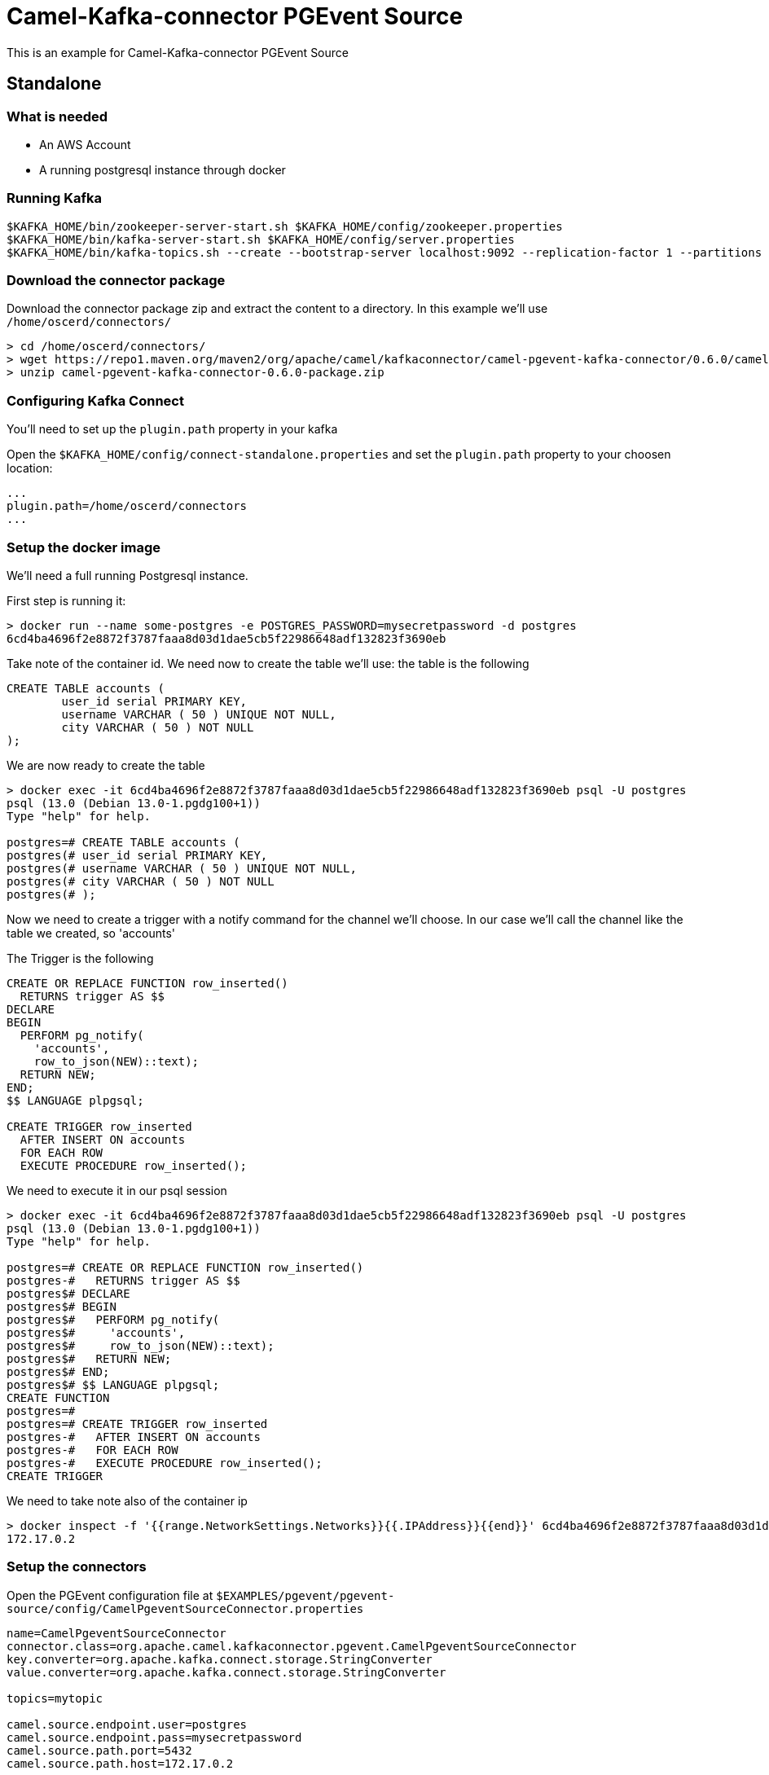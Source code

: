 = Camel-Kafka-connector PGEvent Source

This is an example for Camel-Kafka-connector PGEvent Source

== Standalone

=== What is needed

- An AWS Account
- A running postgresql instance through docker

=== Running Kafka

[source]
----
$KAFKA_HOME/bin/zookeeper-server-start.sh $KAFKA_HOME/config/zookeeper.properties
$KAFKA_HOME/bin/kafka-server-start.sh $KAFKA_HOME/config/server.properties
$KAFKA_HOME/bin/kafka-topics.sh --create --bootstrap-server localhost:9092 --replication-factor 1 --partitions 1 --topic mytopic
----

=== Download the connector package

Download the connector package zip and extract the content to a directory. In this example we'll use `/home/oscerd/connectors/`

[source]
----
> cd /home/oscerd/connectors/
> wget https://repo1.maven.org/maven2/org/apache/camel/kafkaconnector/camel-pgevent-kafka-connector/0.6.0/camel-pgevent-kafka-connector-0.6.0-package.zip
> unzip camel-pgevent-kafka-connector-0.6.0-package.zip
----

=== Configuring Kafka Connect

You'll need to set up the `plugin.path` property in your kafka

Open the `$KAFKA_HOME/config/connect-standalone.properties` and set the `plugin.path` property to your choosen location:

[source]
----
...
plugin.path=/home/oscerd/connectors
...
----

=== Setup the docker image

We'll need a full running Postgresql instance.

First step is running it:

[source]
----
> docker run --name some-postgres -e POSTGRES_PASSWORD=mysecretpassword -d postgres
6cd4ba4696f2e8872f3787faaa8d03d1dae5cb5f22986648adf132823f3690eb
----

Take note of the container id.
We need now to create the table we'll use: the table is the following

[source]
----
CREATE TABLE accounts (
	user_id serial PRIMARY KEY,
	username VARCHAR ( 50 ) UNIQUE NOT NULL,
	city VARCHAR ( 50 ) NOT NULL
);
----

We are now ready to create the table

[source]
----
> docker exec -it 6cd4ba4696f2e8872f3787faaa8d03d1dae5cb5f22986648adf132823f3690eb psql -U postgres
psql (13.0 (Debian 13.0-1.pgdg100+1))
Type "help" for help.

postgres=# CREATE TABLE accounts (
postgres(# user_id serial PRIMARY KEY,
postgres(# username VARCHAR ( 50 ) UNIQUE NOT NULL,
postgres(# city VARCHAR ( 50 ) NOT NULL
postgres(# );
----

Now we need to create a trigger with a notify command for the channel we'll choose. In our case we'll call the channel like the table we created, so 'accounts'

The Trigger is the following

[source]
----
CREATE OR REPLACE FUNCTION row_inserted()
  RETURNS trigger AS $$
DECLARE
BEGIN
  PERFORM pg_notify(
    'accounts',
    row_to_json(NEW)::text);
  RETURN NEW;
END;
$$ LANGUAGE plpgsql;

CREATE TRIGGER row_inserted
  AFTER INSERT ON accounts
  FOR EACH ROW
  EXECUTE PROCEDURE row_inserted();
----

We need to execute it in our psql session

[source]
----
> docker exec -it 6cd4ba4696f2e8872f3787faaa8d03d1dae5cb5f22986648adf132823f3690eb psql -U postgres
psql (13.0 (Debian 13.0-1.pgdg100+1))
Type "help" for help.

postgres=# CREATE OR REPLACE FUNCTION row_inserted()
postgres-#   RETURNS trigger AS $$
postgres$# DECLARE
postgres$# BEGIN
postgres$#   PERFORM pg_notify(
postgres$#     'accounts',
postgres$#     row_to_json(NEW)::text);
postgres$#   RETURN NEW;
postgres$# END;
postgres$# $$ LANGUAGE plpgsql;
CREATE FUNCTION
postgres=# 
postgres=# CREATE TRIGGER row_inserted
postgres-#   AFTER INSERT ON accounts
postgres-#   FOR EACH ROW
postgres-#   EXECUTE PROCEDURE row_inserted();
CREATE TRIGGER
----

We need to take note also of the container ip

----
> docker inspect -f '{{range.NetworkSettings.Networks}}{{.IPAddress}}{{end}}' 6cd4ba4696f2e8872f3787faaa8d03d1dae5cb5f22986648adf132823f3690eb
172.17.0.2
----

=== Setup the connectors

Open the PGEvent configuration file at `$EXAMPLES/pgevent/pgevent-source/config/CamelPgeventSourceConnector.properties`

[source]
----
name=CamelPgeventSourceConnector
connector.class=org.apache.camel.kafkaconnector.pgevent.CamelPgeventSourceConnector
key.converter=org.apache.kafka.connect.storage.StringConverter
value.converter=org.apache.kafka.connect.storage.StringConverter

topics=mytopic

camel.source.endpoint.user=postgres
camel.source.endpoint.pass=mysecretpassword
camel.source.path.port=5432
camel.source.path.host=172.17.0.2

camel.source.path.channel=accounts
camel.source.path.database=postgres
----

and add the correct IP for the container.

=== Running the example

Run the kafka connect with the SQL Source connector:

[source]
----
$KAFKA_HOME/bin/connect-standalone.sh $KAFKA_HOME/config/connect-standalone.properties $EXAMPLES/pgevent/pgevent-source/config/CamelPgeventSourceConnector.properties
----

Now we need to create run some insert in our database

[source]
----
> docker exec -it 6cd4ba4696f2e8872f3787faaa8d03d1dae5cb5f22986648adf132823f3690eb psql -U postgres
postgres=# insert into accounts(username,city) values('andrea','Roma');
INSERT 0 1
Asynchronous notification "accounts" with payload "{"user_id":1,"username":"andrea","city":"Roma"}" received from server process with PID 152.
postgres=# insert into accounts(username,city) values('John','New York');
INSERT 0 1
Asynchronous notification "accounts" with payload "{"user_id":2,"username":"John","city":"New York"}" received from server process with PID 152.
----

On a different terminal run the kafkacat consumer

[source]
----
> ./kafkacat -b  localhost:9092 -t mytopic
{"user_id":1,"username":"andrea","city":"Roma"}
{"user_id":2,"username":"John","city":"New York"}
% Reached end of topic dbtest6 [0] at offset 2
----

